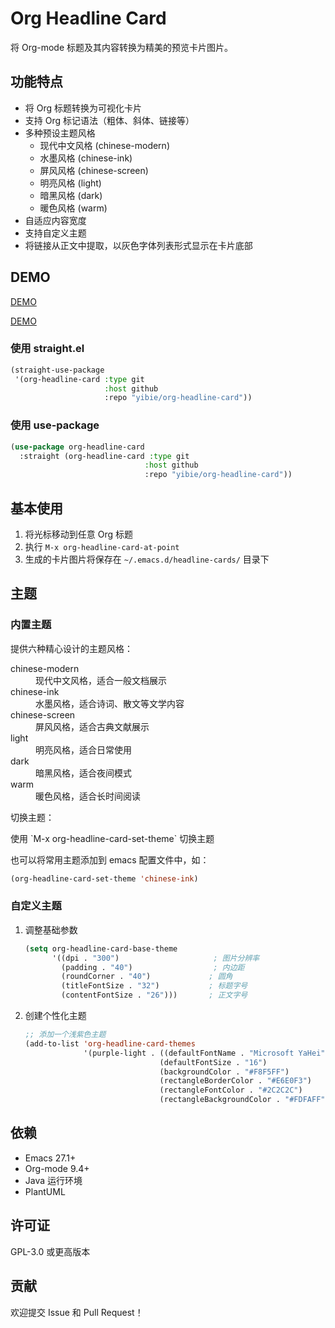 * Org Headline Card

将 Org-mode 标题及其内容转换为精美的预览卡片图片。

** 功能特点

- 将 Org 标题转换为可视化卡片
- 支持 Org 标记语法（粗体、斜体、链接等）
- 多种预设主题风格
  - 现代中文风格 (chinese-modern)
  - 水墨风格 (chinese-ink)
  - 屏风风格 (chinese-screen)
  - 明亮风格 (light)
  - 暗黑风格 (dark)
  - 暖色风格 (warm)
- 自适应内容宽度
- 支持自定义主题
- 将链接从正文中提取，以灰色字体列表形式显示在卡片底部

** DEMO

[[./images/figure3.png][DEMO]]

[[./images/figure4.png][DEMO]]

*** 使用 straight.el
#+begin_src emacs-lisp
(straight-use-package
 '(org-headline-card :type git
                     :host github
                     :repo "yibie/org-headline-card"))
#+end_src

*** 使用 use-package
#+begin_src emacs-lisp
(use-package org-headline-card
  :straight (org-headline-card :type git
                              :host github
                              :repo "yibie/org-headline-card"))
#+end_src

** 基本使用

1. 将光标移动到任意 Org 标题
2. 执行 =M-x org-headline-card-at-point=
3. 生成的卡片图片将保存在 =~/.emacs.d/headline-cards/= 目录下

** 主题

*** 内置主题

提供六种精心设计的主题风格：

- chinese-modern :: 现代中文风格，适合一般文档展示
- chinese-ink :: 水墨风格，适合诗词、散文等文学内容
- chinese-screen :: 屏风风格，适合古典文献展示
- light :: 明亮风格，适合日常使用
- dark :: 暗黑风格，适合夜间模式
- warm :: 暖色风格，适合长时间阅读

切换主题：

使用 `M-x org-headline-card-set-theme` 切换主题

也可以将常用主题添加到 emacs 配置文件中，如： 
#+begin_src emacs-lisp
(org-headline-card-set-theme 'chinese-ink)
#+end_src

*** 自定义主题

**** 调整基础参数
#+begin_src emacs-lisp
(setq org-headline-card-base-theme
      '((dpi . "300")                     ; 图片分辨率
        (padding . "40")                  ; 内边距
        (roundCorner . "40")             ; 圆角
        (titleFontSize . "32")           ; 标题字号
        (contentFontSize . "26")))       ; 正文字号
#+end_src

**** 创建个性化主题
#+begin_src emacs-lisp
;; 添加一个浅紫色主题
(add-to-list 'org-headline-card-themes
             '(purple-light . ((defaultFontName . "Microsoft YaHei")
                              (defaultFontSize . "16")
                              (backgroundColor . "#F8F5FF")
                              (rectangleBorderColor . "#E6E0F3")
                              (rectangleFontColor . "#2C2C2C")
                              (rectangleBackgroundColor . "#FDFAFF"))))
#+end_src

** 依赖

- Emacs 27.1+
- Org-mode 9.4+
- Java 运行环境
- PlantUML

** 许可证

GPL-3.0 或更高版本

** 贡献

欢迎提交 Issue 和 Pull Request！